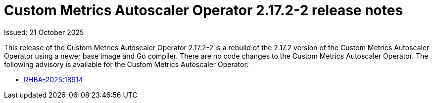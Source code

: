 // Module included in the following assemblies:
//
// * nodes/pods/nodes-pods-user-namespaces.adoc

:_mod-docs-content-type: REFERENCE
[id="nodes-pods-autoscaling-custom-rn-2172-2_{context}"]
= Custom Metrics Autoscaler Operator 2.17.2-2 release notes

Issued: 21 October 2025

This release of the Custom Metrics Autoscaler Operator 2.17.2-2 is a rebuild of the 2.17.2 version of the Custom Metrics Autoscaler Operator using a newer base image and Go compiler. There are no code changes to the Custom Metrics Autoscaler Operator. The following advisory is available for the Custom Metrics Autoscaler Operator:

* link:https://access.redhat.com/errata/RHBA-2025:18914[RHBA-2025:18914]
